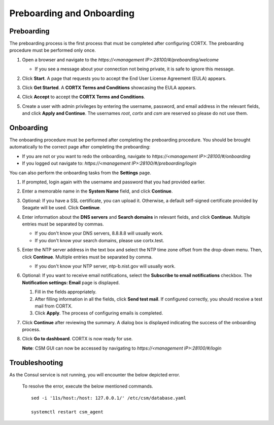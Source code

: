 ==========================
Preboarding and Onboarding
==========================


Preboarding
===========

The preboarding process is the first process that must be completed after configuring CORTX. The preboarding procedure must be performed only once.

.. raw:: html

    <details>
   <summary><a>Click here to expand the preboarding procedure.</a></summary>


1. Open a browser and navigate to the *https://<management IP>:28100/#/preboarding/welcome*

   - If you see a message about your connection not being private, it is safe to ignore this message.

2. Click **Start**. A page that requests you to accept the End User License Agreement (EULA) appears.

   .. image:: images/Start1.PNG

3. Click **Get Started**. A **CORTX Terms and Conditions** showcasing the EULA appears.

   .. image:: images/Get.PNG

4. Click **Accept** to accept the **CORTX Terms and Conditions**.

   .. image:: images/EULA1.PNG

5. Create a user with admin privileges by entering the username, password, and email address in the relevant fields, and click **Apply and Continue**.  The usernames *root*, *cortx* and *csm* are reserved so please do not use them.
    
   .. image:: images/preboard_create_admin.PNG

  
.. raw:: html
   
   </details>
   
Onboarding
===========


The onboarding procedure must be performed after completing the preboarding procedure.  You should be brought automatically to the correct page after completing the preboarding:

- If you are not or you want to redo the onboarding, navigate to *https://<management IP>:28100/#/onboarding* 
- If you logged out navigate to: *https://<management IP>:28100/#/preboarding/login*

You can also perform the onboarding tasks from the **Settings** page.

.. raw:: html

    <details>
   <summary><a>Click here to expand the onboarding procedure.</a></summary>

#. If prompted, login again with the username and password that you had provided earlier.

   .. image:: images/login.PNG

#. Enter a memorable name in the **System Name** field, and click **Continue**.

   .. image:: images/Systemname.PNG

#. Optional: If you have a SSL certificate, you can upload it. Otherwise, a default self-signed certificate provided by Seagate will be used. Click **Continue**.

   .. image:: images/SSL.PNG
   
#. Enter information about the **DNS servers** and **Search domains** in relevant fields, and click **Continue**. 
   Multiple entries must be separated by commas.
   
   - If you don't know your DNS servers, 8.8.8.8 will usually work.
      
   - If you don't know your search domains, please use cortx.test.
  
   .. image:: images/DNS.png
   
   
#. Enter the NTP server address in the text box and select the NTP time zone offset from the drop-down menu. Then, click **Continue**.
   Multiple entries must be separated by comma.

   - If you don't know your NTP server, ntp-b.nist.gov will usually work.
   
   .. image:: images/NTP.PNG

#. Optional: If you want to receive email notifications, select the **Subscribe to email notifications** checkbox. The **Notification settings: Email** page is displayed.
   
   #. Fill in the fields appropriately.
       
   #. After filling information in all the fields, click **Send test mail**. If configured correctly, you should receive a test mail from CORTX.
       
   #. Click **Apply**. The process of configuring emails is completed.

   .. image:: images/Email.PNG

#. Click **Continue** after reviewing the summary. A dialog box is displayed indicating the success of the onboarding process.

#. Click **Go to dashboard**. CORTX is now ready for use. 

   .. image:: images/DB.PNG
   
   **Note**: CSM GUI can now be accessed by navigating to *https://<management IP>:28100/#/login*

.. raw:: html
   
   </details>
   
Troubleshooting
===============

As the Consul service is not running, you will encounter the below depicted error.

   .. image:: images/consul.PNG
   
   To resolve the error, execute the below mentioned commands.
   
   ::
   
    sed -i '11s/host:/host: 127.0.0.1/' /etc/csm/database.yaml
    
    systemctl restart csm_agent